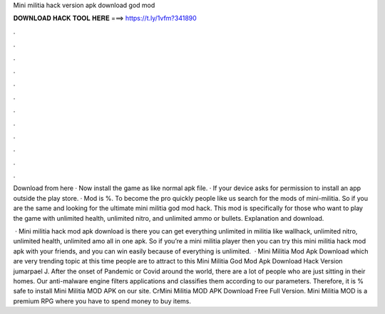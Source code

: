 Mini militia hack version apk download god mod



𝐃𝐎𝐖𝐍𝐋𝐎𝐀𝐃 𝐇𝐀𝐂𝐊 𝐓𝐎𝐎𝐋 𝐇𝐄𝐑𝐄 ===> https://t.ly/1vfm?341890



.



.



.



.



.



.



.



.



.



.



.



.

Download from here · Now install the game as like normal apk file. · If your device asks for permission to install an app outside the play store. · Mod is %. To become the pro quickly people like us search for the mods of mini-militia. So if you are the same and looking for the ultimate mini militia god mod hack. This mod is specifically for those who want to play the game with unlimited health, unlimited nitro, and unlimited ammo or bullets. Explanation and download.

 · Mini militia hack mod apk download is there you can get everything unlimited in militia like wallhack, unlimited nitro, unlimited health, unlimited amo all in one apk. So if you’re a mini militia player then you can try this mini militia hack mod apk with your friends, and you can win easily because of everything is unlimited.  · Mini Militia Mod Apk Download which are very trending topic at this time people are to attract to this Mini Militia God Mod Apk Download Hack Version jumarpael J. After the onset of Pandemic or Covid around the world, there are a lot of people who are just sitting in their homes. Our anti-malware engine filters applications and classifies them according to our parameters. Therefore, it is % safe to install Mini Militia MOD APK on our site. CrMini Militia MOD APK Download Free Full Version. Mini Militia MOD is a premium RPG where you have to spend money to buy items.
